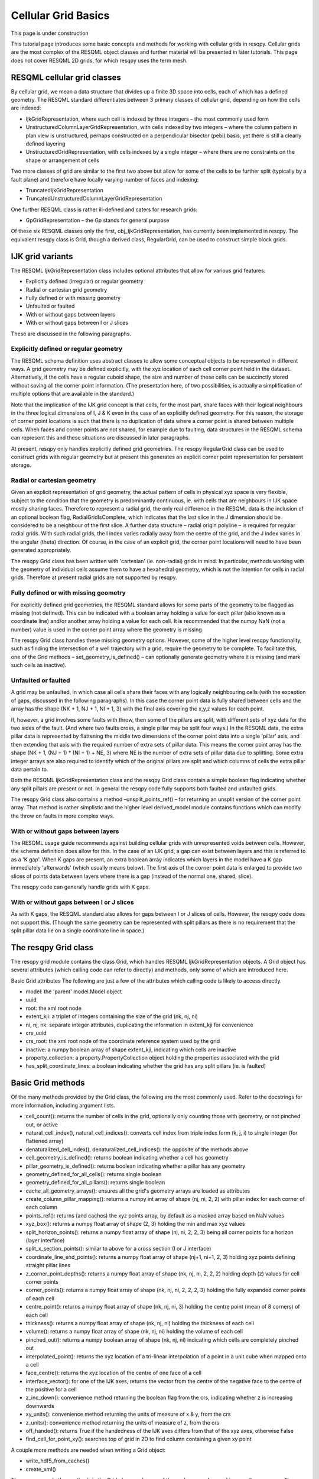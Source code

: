 Cellular Grid Basics
====================

This page is under construction

This tutorial page introduces some basic concepts and methods for working with cellular grids in resqpy. Cellular grids are the most complex of the RESQML object classes and further material will be presented in later tutorials. This page does not cover RESQML 2D grids, for which resqpy uses the term mesh.

RESQML cellular grid classes
----------------------------
By cellular grid, we mean a data structure that divides up a finite 3D space into cells, each of which has a defined geometry. The RESQML standard differentiates between 3 primary classes of cellular grid, depending on how the cells are indexed:

* IjkGridRepresentation, where each cell is indexed by three integers – the most commonly used form
* UnstructuredColumnLayerGridRepresentation, with cells indexed by two integers – where the column pattern in plan view is unstructured, perhaps constructed on a perpendicular bisector (pebi) basis, yet there is still a clearly defined layering
* UnstructuredGridRepresentation, with cells indexed by a single integer – where there are no constraints on the shape or arrangement of cells

Two more classes of grid are similar to the first two above but allow for some of the cells to be further split (typically by a fault plane) and therefore have locally varying number of faces and indexing:

* TruncatedIjkGridRepresentation
* TruncatedUnstructuredColumnLayerGridRepresentation

One further RESQML class is rather ill-defined and caters for research grids:

* GpGridRepresentation – the Gp stands for general purpose

Of these six RESQML classes only the first, obj_IjkGridRepresentation, has currently been implemented in resqpy. The equivalent resqpy class is Grid, though a derived class, RegularGrid, can be used to construct simple block grids.

IJK grid variants
-----------------
The RESQML IjkGridRepresentation class includes optional attributes that allow for various grid features:

* Explicitly defined (irregular) or regular geometry
* Radial or cartesian grid geometry
* Fully defined or with missing geometry
* Unfaulted or faulted
* With or without gaps between layers
* With or without gaps between I or J slices

These are discussed in the following paragraphs.

Explicitly defined or regular geometry
^^^^^^^^^^^^^^^^^^^^^^^^^^^^^^^^^^^^^^
The RESQML schema definition uses abstract classes to allow some conceptual objects to be represented in different ways. A grid geometry may be defined explicitly, with the xyz location of each cell corner point held in the dataset. Alternatively, if the cells have a regular cuboid shape, the size and number of these cells can be succinctly stored without saving all the corner point information. (The presentation here, of two possibilities, is actually a simplification of multiple options that are available in the standard.)

Note that the implication of the IJK grid concept is that cells, for the most part, share faces with their logical neighbours in the three logical dimensions of I, J & K even in the case of an explicitly defined geometry. For this reason, the storage of corner point locations is such that there is no duplication of data where a corner point is shared between multiple cells. When faces and corner points are not shared, for example due to faulting, data structures in the RESQML schema can represent this and these situations are discussed in later paragraphs.

At present, resqpy only handles explicitly defined grid geometries. The resqpy RegularGrid class can be used to construct grids with regular geometry but at present this generates an explicit corner point representation for persistent storage.

Radial or cartesian geometry
^^^^^^^^^^^^^^^^^^^^^^^^^^^^
Given an explicit representation of grid geometry, the actual pattern of cells in physical xyz space is very flexible, subject to the condition that the geometry is predominantly continuous, ie. with cells that are neighbours in IJK space mostly sharing faces. Therefore to represent a radial grid, the only real difference in the RESQML data is the inclusion of an optional boolean flag, RadialGridIsComplete, which indicates that the last slice in the J dimension should be considered to be a neighbour of the first slice. A further data structure – radial origin polyline – is required for regular radial grids. With such radial grids, the I index varies radially away from the centre of the grid, and the J index varies in the angular (theta) direction. Of course, in the case of an explicit grid, the corner point locations will need to have been generated appropriately.

The resqpy Grid class has been written with 'cartesian' (ie. non-radial) grids in mind. In particular, methods working with the geometry of individual cells assume them to have a hexahedral geometry, which is not the intention for cells in radial grids. Therefore at present radial grids are not supported by resqpy.

Fully defined or with missing geometry
^^^^^^^^^^^^^^^^^^^^^^^^^^^^^^^^^^^^^^
For explicitly defined grid geometries, the RESQML standard allows for some parts of the geometry to be flagged as missing (not defined). This can be indicated with a boolean array holding a value for each pillar (also known as a coordinate line) and/or another array holding a value for each cell. It is recommended that the numpy NaN (not a number) value is used in the corner point array where the geometry is missing.

The resqpy Grid class handles these missing geometry options. However, some of the higher level resqpy functionality, such as finding the intersection of a well trajectory with a grid, require the geometry to be complete. To facilitate this, one of the Grid methods – set_geometry_is_defined() – can optionally generate geometry where it is missing (and mark such cells as inactive).

Unfaulted or faulted
^^^^^^^^^^^^^^^^^^^^
A grid may be unfaulted, in which case all cells share their faces with any logically neighbouring cells (with the exception of gaps, discussed in the following paragraphs). In this case the corner point data is fully shared between cells and the array has the shape (NK + 1, NJ + 1, NI + 1, 3) with the final axis covering the x,y,z values for each point.

If, however, a grid involves some faults with throw, then some of the pillars are split, with different sets of xyz data for the two sides of the fault. (And where two faults cross, a single pillar may be split four ways.) In the RESQML data, the extra pillar data is represented by flattening the middle two dimensions of the corner point data into a single 'pillar' axis, and then extending that axis with the required number of extra sets of pillar data. This means the corner point array has the shape (NK + 1, (NJ + 1) * (NI + 1) + NE, 3) where NE is the number of extra sets of pillar data due to splitting. Some extra integer arrays are also required to identify which of the original pillars are split and which columns of cells the extra pillar data pertain to.

Both the RESQML IjkGridRepresentation class and the resqpy Grid class contain a simple boolean flag indicating whether any split pillars are present or not. In general the resqpy code fully supports both faulted and unfaulted grids.

The resqpy Grid class also contains a method –unsplit_points_ref() – for returning an unsplit version of the corner point array. That method is rather simplistic and the higher level derived_model module contains functions which can modify the throw on faults in more complex ways.

With or without gaps between layers
^^^^^^^^^^^^^^^^^^^^^^^^^^^^^^^^^^^
The RESQML usage guide recommends against building cellular grids with unrepresented voids between cells. However, the schema definition does allow for this. In the case of an IJK grid, a gap can exist between layers and this is referred to as a 'K gap'. When K gaps are present, an extra boolean array indicates which layers in the model have a K gap immediately 'afterwards' (which usually means below). The first axis of the corner point data is enlarged to provide two slices of points data between layers where there is a gap (instead of the normal one, shared, slice).

The resqpy code can generally handle grids with K gaps.

With or without gaps between I or J slices
^^^^^^^^^^^^^^^^^^^^^^^^^^^^^^^^^^^^^^^^^^
As with K gaps, the RESQML standard also allows for gaps between I or J slices of cells. However, the resqpy code does not support this. (Though the same geometry can be represented with split pillars as there is no requirement that the split pillar data lie on a single coordinate line in space.)

The resqpy Grid class
---------------------
The resqpy grid module contains the class Grid, which handles RESQML IjkGridRepresentation objects. A Grid object has several attributes (which calling code can refer to directly) and methods, only some of which are introduced here.

Basic Grid attributes
The following are just a few of the attributes which calling code is likely to access directly.

* model: the 'parent' model.Model object
* uuid
* root: the xml root node
* extent_kji: a triplet of integers containing the size of the grid (nk, nj, ni)
* ni, nj, nk: separate integer attributes, duplicating the information in extent_kji for convenience
* crs_uuid
* crs_root: the xml root node of the coordinate reference system used by the grid
* inactive: a numpy boolean array of shape extent_kji, indicating which cells are inactive
* property_collection: a property.PropertyCollection object holding the properties associated with the grid
* has_split_coordinate_lines: a boolean indicating whether the grid has any split pillars (ie. is faulted)

Basic Grid methods
------------------
Of the many methods provided by the Grid class, the following are the most commonly used. Refer to the docstrings for more information, including argument lists.

* cell_count(): returns the number of cells in the grid, optionally only counting those with geometry, or not pinched out, or active
* natural_cell_index(), natural_cell_indices(): converts cell index from triple index form (k, j, i) to single integer (for flattened array)
* denaturalized_cell_index(), denaturalized_cell_indices(): the opposite of the methods above
* cell_geometry_is_defined(): returns boolean indicating whether a cell has geometry
* pillar_geometry_is_defined(): returns boolean indicating whether a pillar has any geometry
* geometry_defined_for_all_cells(): returns single boolean
* geometry_defined_for_all_pillars(): returns single boolean
* cache_all_geometry_arrays(): ensures all the grid's geometry arrays are loaded as attributes
* create_column_pillar_mapping(): returns a numpy int array of shape (nj, ni, 2, 2) with pillar index for each corner of each column
* points_ref(): returns (and caches) the xyz points array, by default as a masked array based on NaN values
* xyz_box(): returns a numpy float array of shape (2, 3) holding the min and max xyz values
* split_horizon_points(): returns a numpy float array of shape (nj, ni, 2, 2, 3) being all corner points for a horizon (layer interface)
* split_x_section_points(): similar to above for a cross section (I or J interface)
* coordinate_line_end_points(): returns a numpy float array of shape (nj+1, ni+1, 2, 3) holding xyz points defining straight pillar lines
* z_corner_point_depths(): returns a numpy float array of shape (nk, nj, ni, 2, 2, 2) holding depth (z) values for cell corner points
* corner_points(): returns a numpy float array of shape (nk, nj, ni, 2, 2, 2, 3) holding the fully expanded corner points of each cell
* centre_point(): returns a numpy float array of shape (nk, nj, ni, 3) holding the centre point (mean of 8 corners) of each cell
* thickness(): returns a numpy float array of shape (nk, nj, ni) holding the thickness of each cell
* volume(): returns a numpy float array of shape (nk, nj, ni) holding the volume of each cell
* pinched_out(): returns a numpy boolean array of shape (nk, nj, ni) indicating which cells are completely pinched out
* interpolated_point(): returns the xyz location of a tri-linear interpolation of a point in a unit cube when mapped onto a cell
* face_centre(): returns the xyz location of the centre of one face of a cell
* interface_vector(): for one of the IJK axes, returns the vector from the centre of the negative face to the centre of the positive for a cell
* z_inc_down(): convenience method returning the boolean flag from the crs, indicating whether z is increasing downwards
* xy_units(): convenience method returning the units of measure of x & y, from the crs
* z_units(): convenience method returning the units of measure of z, from the crs
* off_handed(): returns True if the handedness of the IJK axes differs from that of the xyz axes, otherwise False
* find_cell_for_point_xy(): searches top of grid in 2D to find column containing a given xy point

A couple more methods are needed when writing a Grid object:

* write_hdf5_from_caches()
* create_xml()

There are several other methods in the Grid class, and many of those above can be used in more than one way. The olio.grid_functions module contains some higher level functions for specialist grid operations and the derived_model module contains many functions for modifying grid geometries.

Reading a Grid object
---------------------
In this tutorial the examples refer to the S-bend dataset and assume that the .epc and .h5 files have already been generated (see earlier tutorial).

First open a Model object in the usual way:

.. code-block:: python

    import resqpy.model as rq
    import resqpy.grid as grr
    model = rq.Model('s_bend.epc')

If your model is known to have only one grid object, or one grid titled 'ROOT', the model class convenience function grid() can be used:

.. code-block:: python

    grid = model.grid()

In the more general case, you will need to identify the desired RESQML object amongst potentially many grids. If the citation title for the desired grid is known and unique, the same Model method can be used, for example:

.. code-block:: python

    grid = model.grid(title = 'FAULTED GRID')

Alternatively, the initialiser for the Grid class can be called directly with something like:

.. code-block:: python

    grid_uuid = model.uuid(obj_type = 'IjkGridRepresentation', multiple_handling = 'newest')
    grid = grr.Grid(model, uuid = grid_uuid)
